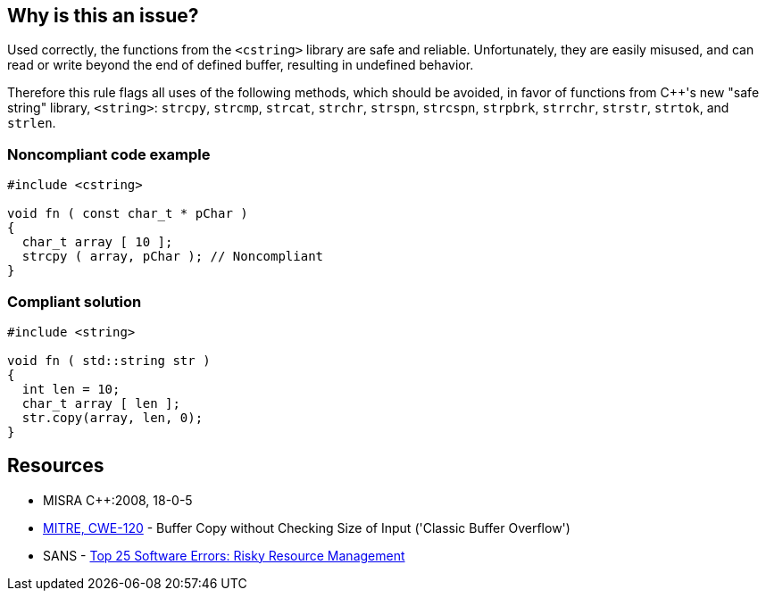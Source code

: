== Why is this an issue?

Used correctly, the functions from the ``++<cstring>++`` library are safe and reliable. Unfortunately, they are easily misused, and can read or write beyond the end of defined buffer, resulting in undefined behavior. 


Therefore this rule flags all uses of the following methods, which should be avoided, in favor of functions from {cpp}'s new "safe string" library, ``++<string>++``: ``++strcpy++``, ``++strcmp++``, ``++strcat++``, ``++strchr++``, ``++strspn++``, ``++strcspn++``, ``++strpbrk++``, ``++strrchr++``, ``++strstr++``, ``++strtok++``, and ``++strlen++``.


=== Noncompliant code example

[source,cpp]
----
#include <cstring>

void fn ( const char_t * pChar ) 
{ 
  char_t array [ 10 ];
  strcpy ( array, pChar ); // Noncompliant 
}
----


=== Compliant solution

[source,cpp]
----
#include <string>

void fn ( std::string str ) 
{ 
  int len = 10;
  char_t array [ len ];
  str.copy(array, len, 0);
}
----


== Resources

* MISRA {cpp}:2008, 18-0-5
* https://cwe.mitre.org/data/definitions/120[MITRE, CWE-120] - Buffer Copy without Checking Size of Input ('Classic Buffer Overflow')
* SANS - https://www.sans.org/top25-software-errors/#cat2[Top 25 Software Errors: Risky Resource Management]

ifdef::env-github,rspecator-view[]

'''
== Implementation Specification
(visible only on this page)

=== Message

Replace this use of XXX with a function from a safe string library.


endif::env-github,rspecator-view[]

